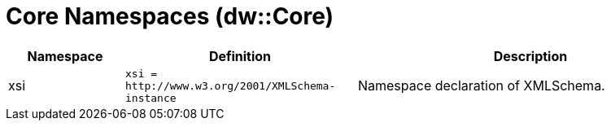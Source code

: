= Core Namespaces (dw::Core)

[%header, cols="1,2a,3a"]
|===
| Namespace | Definition | Description

| xsi
| `+xsi = http://www.w3.org/2001/XMLSchema-instance+`
| Namespace declaration of XMLSchema.

|===
